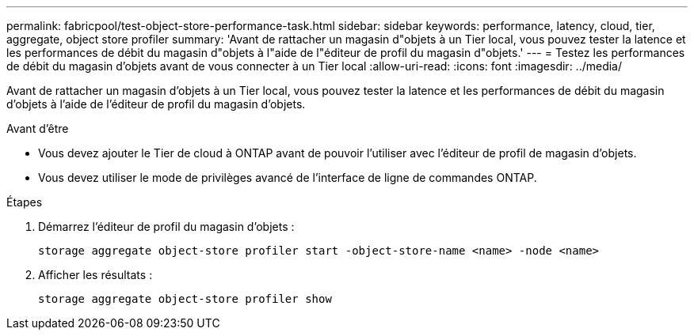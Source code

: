 ---
permalink: fabricpool/test-object-store-performance-task.html 
sidebar: sidebar 
keywords: performance, latency, cloud, tier, aggregate, object store profiler 
summary: 'Avant de rattacher un magasin d"objets à un Tier local, vous pouvez tester la latence et les performances de débit du magasin d"objets à l"aide de l"éditeur de profil du magasin d"objets.' 
---
= Testez les performances de débit du magasin d'objets avant de vous connecter à un Tier local
:allow-uri-read: 
:icons: font
:imagesdir: ../media/


[role="lead"]
Avant de rattacher un magasin d'objets à un Tier local, vous pouvez tester la latence et les performances de débit du magasin d'objets à l'aide de l'éditeur de profil du magasin d'objets.

.Avant d'être
* Vous devez ajouter le Tier de cloud à ONTAP avant de pouvoir l'utiliser avec l'éditeur de profil de magasin d'objets.
* Vous devez utiliser le mode de privilèges avancé de l'interface de ligne de commandes ONTAP.


.Étapes
. Démarrez l'éditeur de profil du magasin d'objets :
+
`storage aggregate object-store profiler start -object-store-name <name> -node <name>`

. Afficher les résultats :
+
`storage aggregate object-store profiler show`


